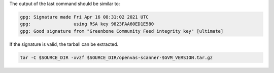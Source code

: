 .. code-block::
  :caption: Downloading the openvas-scanner sources

  curl -L https://github.com/greenbone/openvas-scanner/archive/refs/tags/v$GVM_VERSION.tar.gz -o $SOURCE_DIR/openvas-scanner-$GVM_VERSION.tar.gz
  curl -L https://github.com/greenbone/openvas-scanner/releases/download/v$GVM_VERSION/openvas-scanner-$GVM_VERSION.tar.gz.asc -o $SOURCE_DIR/openvas-scanner-$GVM_VERSION.tar.gz.asc

.. code-block::
  :caption: Verifying the source file

  gpg --verify $SOURCE_DIR/openvas-scanner-$GVM_VERSION.tar.gz.asc $SOURCE_DIR/openvas-scanner-$GVM_VERSION.tar.gz

The output of the last command should be similar to:

.. code-block:: none

  gpg: Signature made Fri Apr 16 08:31:02 2021 UTC
  gpg:                using RSA key 9823FAA60ED1E580
  gpg: Good signature from "Greenbone Community Feed integrity key" [ultimate]

If the signature is valid, the tarball can be extracted.

.. code-block::

  tar -C $SOURCE_DIR -xvzf $SOURCE_DIR/openvas-scanner-$GVM_VERSION.tar.gz

